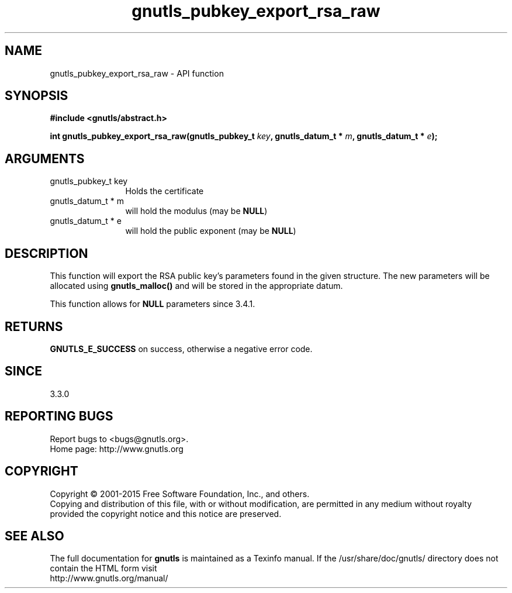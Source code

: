 .\" DO NOT MODIFY THIS FILE!  It was generated by gdoc.
.TH "gnutls_pubkey_export_rsa_raw" 3 "3.4.4" "gnutls" "gnutls"
.SH NAME
gnutls_pubkey_export_rsa_raw \- API function
.SH SYNOPSIS
.B #include <gnutls/abstract.h>
.sp
.BI "int gnutls_pubkey_export_rsa_raw(gnutls_pubkey_t " key ", gnutls_datum_t * " m ", gnutls_datum_t * " e ");"
.SH ARGUMENTS
.IP "gnutls_pubkey_t key" 12
Holds the certificate
.IP "gnutls_datum_t * m" 12
will hold the modulus (may be \fBNULL\fP)
.IP "gnutls_datum_t * e" 12
will hold the public exponent (may be \fBNULL\fP)
.SH "DESCRIPTION"
This function will export the RSA public key's parameters found in
the given structure.  The new parameters will be allocated using
\fBgnutls_malloc()\fP and will be stored in the appropriate datum.

This function allows for \fBNULL\fP parameters since 3.4.1.
.SH "RETURNS"
\fBGNUTLS_E_SUCCESS\fP on success, otherwise a negative error code.
.SH "SINCE"
3.3.0
.SH "REPORTING BUGS"
Report bugs to <bugs@gnutls.org>.
.br
Home page: http://www.gnutls.org

.SH COPYRIGHT
Copyright \(co 2001-2015 Free Software Foundation, Inc., and others.
.br
Copying and distribution of this file, with or without modification,
are permitted in any medium without royalty provided the copyright
notice and this notice are preserved.
.SH "SEE ALSO"
The full documentation for
.B gnutls
is maintained as a Texinfo manual.
If the /usr/share/doc/gnutls/
directory does not contain the HTML form visit
.B
.IP http://www.gnutls.org/manual/
.PP
